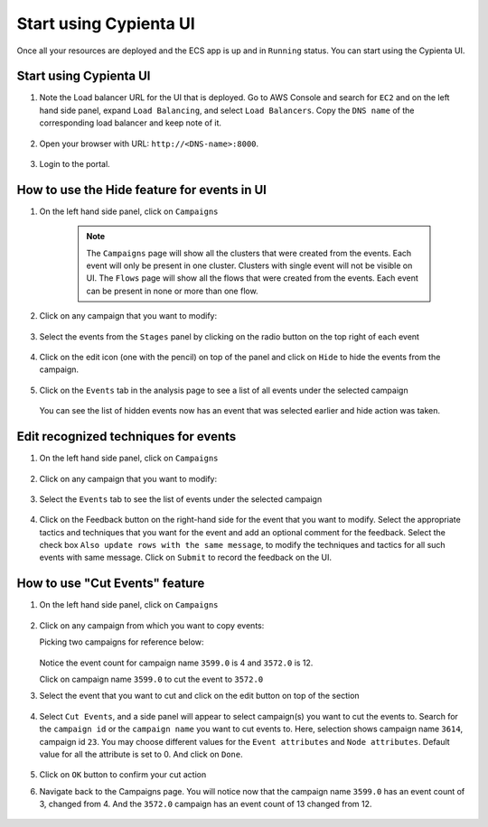 Start using Cypienta UI
===============

Once all your resources are deployed and the ECS app is up and in ``Running`` status. You can start using the Cypienta UI.


Start using Cypienta UI
-----------------------

1. Note the Load balancer URL for the UI that is deployed. Go to AWS
   Console and search for ``EC2`` and on the left hand side panel, expand
   ``Load Balancing``, and select ``Load Balancers``. Copy the ``DNS name`` of
   the corresponding load balancer and keep note of it.

    .. image:: resources/dns_name.png
        :alt: get dns name
        :align: center

2. Open your browser with URL: ``http://<DNS-name>:8000``.

    .. image:: resources/ui_login.png
        :alt: Login to UI
        :align: center

3. Login to the portal.

    .. image:: resources/home_page.png
        :alt: Home page
        :align: center


How to use the Hide feature for events in UI
----------------------------------------------

1. On the left hand side panel, click on ``Campaigns``

    .. image:: resources/campaign_list.png
        :alt: Campaign list
        :align: center
    
    .. note::
        The ``Campaigns`` page will show all the clusters that were created from the events. Each event will only be present in one cluster. Clusters with single event will not be visible on UI.
        The ``Flows`` page will show all the flows that were created from the events. Each event can be present in none or more than one flow.

2. Click on any campaign that you want to modify:

    .. image:: resources/hide_open_campaign.png
        :alt: open campaign
        :align: center

3. Select the events from the ``Stages`` panel by clicking on the radio
   button on the top right of each event

    .. image:: resources/hide_select_event.png
        :alt: select event
        :align: center

4. Click on the edit icon (one with the pencil) on top of the panel and
   click on ``Hide`` to hide the events from the campaign.

    .. image:: resources/click_hide.png
        :alt: click hide
        :align: center

5. Click on the ``Events`` tab in the analysis page to see a list of all
   events under the selected campaign

    .. image:: resources/hide_events_tab.png
        :alt: click hide
        :align: center

   You can see the list of hidden events now has an event that was selected earlier and hide action was taken.


Edit recognized techniques for events
-------------------------------------

1. On the left hand side panel, click on ``Campaigns``

    .. image:: resources/campaign_list.png
        :alt: Campaign list
        :align: center

2. Click on any campaign that you want to modify:

    .. image:: resources/tech_campaign.png
        :alt: Open campaign
        :align: center

3. Select the ``Events`` tab to see the list of events under the selected
   campaign

    .. image:: resources/tech_events_tab.png
        :alt: events tab
        :align: center

4. Click on the Feedback button on the right-hand side for the event
   that you want to modify. Select the appropriate tactics and
   techniques that you want for the event and add an optional comment
   for the feedback. Select the check box ``Also update rows with the
   same message``, to modify the techniques and tactics for all such
   events with same message. Click on ``Submit`` to record the feedback on
   the UI.

    .. image:: resources/tech_feedback.png
        :alt: feedback
        :align: center


How to use "Cut Events" feature
-------------------------------

1. On the left hand side panel, click on ``Campaigns``

    .. image:: resources/campaign_list.png
        :alt: Campaign list
        :align: center

2. Click on any campaign from which you want to copy events:

   Picking two campaigns for reference below:

    .. image:: resources/cut_show_campaigns.png
        :alt: show campaigns
        :align: center

   Notice the event count for campaign name ``3599.0`` is 4 and ``3572.0`` is 12. 

   Click on campaign name ``3599.0`` to cut the event to ``3572.0``

3. Select the event that you want to cut and click on the edit button
   on top of the section

    .. image:: resources/cut_select_event.png
        :alt: select event
        :align: center

4. Select ``Cut Events``, and a side panel will appear to select campaign(s) you want to cut the events to. Search for the ``campaign id`` or the ``campaign name`` you want to cut events to. Here, selection shows campaign name ``3614``, campaign id ``23``. You may choose different values for the ``Event attributes`` and ``Node attributes``. Default value for all the attribute is set to 0. And click on ``Done``.

    .. image:: resources/cut_modal.png
        :alt: cut modal
        :align: center

5. Click on ``OK`` button to confirm your cut action

6. Navigate back to the Campaigns page. You will notice now that the campaign name ``3599.0`` has an event count of 3, changed from 4. And the ``3572.0`` campaign has an event count of 13 changed from 12. 

    .. image:: resources/cut_completed.png
        :alt: cut completed
        :align: center